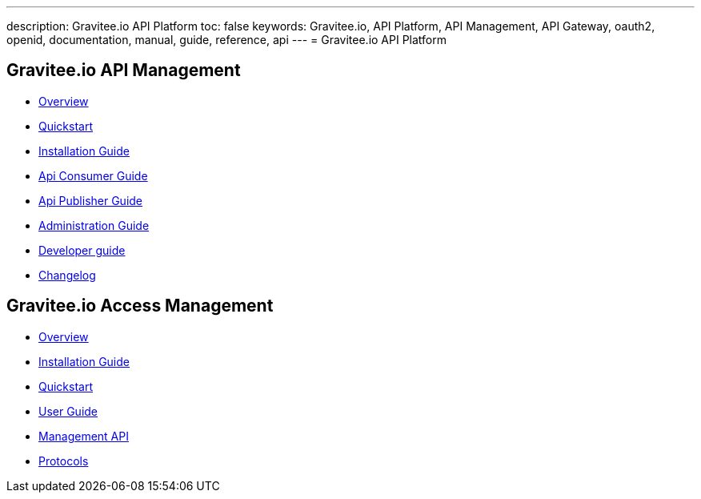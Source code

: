 ---
description: Gravitee.io API Platform
toc: false
keywords: Gravitee.io, API Platform, API Management, API Gateway, oauth2, openid, documentation, manual, guide, reference, api
---
= Gravitee.io API Platform

== Gravitee.io API Management

 * link:/apim_overview_introduction.html[Overview]
 * link:/apim_quickstart_publish.html[Quickstart]
 * link:/apim_installguide.html[Installation Guide]
 * link:/apim_consumerguide_portal.html[Api Consumer Guide]
 * link:/apim_publisherguide_manage_apis.html[Api Publisher Guide]
 * link:/apim_adminguide_roles_and_permissions.html[Administration Guide]
 * link:/apim_devguide_plugins.html[Developer guide]
 * link:/apim_changelog.html[Changelog]

== Gravitee.io Access Management

 * link:/am/2.x/am_overview_introduction.html[Overview]
 * link:/am/2.x/am_installguide_introduction.html[Installation Guide]
 * link:/am/2.x/am_quickstart_register_app.html[Quickstart]
 * link:/am/2.x/am_userguide_overview.html[User Guide]
 * link:/am/2.x/am_management_api_documentation.html[Management API]
 * link:/am/2.x/am_protocols_overview.html[Protocols]